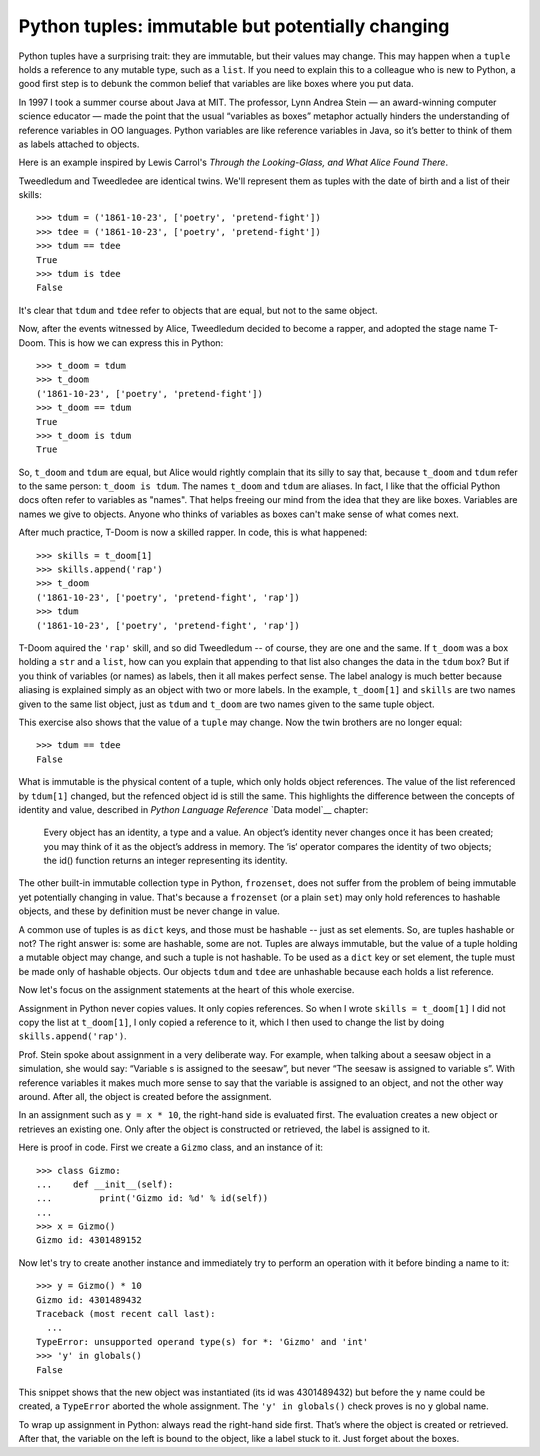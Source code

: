 Python tuples: immutable but potentially changing
=================================================

Python tuples have a surprising trait: they are immutable, but their values may change. This may happen when a ``tuple`` holds a reference to any mutable type, such as a ``list``. If you need to explain this to a colleague who is new to Python, a good first step is to debunk the common belief that variables are like boxes where you put data.

In 1997 I took a summer course about Java at MIT. The professor, Lynn Andrea Stein — an award-winning computer science educator — made the point that the usual “variables as boxes” metaphor actually hinders the understanding of reference variables in OO languages. Python variables are like reference variables in Java, so it’s better to think of them as labels attached to objects.

Here is an example inspired by Lewis Carrol's *Through the Looking-Glass, and What Alice Found There*.

Tweedledum and Tweedledee are identical twins. We'll represent them as tuples with the date of birth and a list of their skills::

    >>> tdum = ('1861-10-23', ['poetry', 'pretend-fight'])
    >>> tdee = ('1861-10-23', ['poetry', 'pretend-fight'])
    >>> tdum == tdee
    True
    >>> tdum is tdee
    False

It's clear that ``tdum`` and ``tdee`` refer to objects that are equal, but not to the same object. 

Now, after the events witnessed by Alice, Tweedledum decided to become a rapper, and adopted the stage name T-Doom. This is how we can express this in Python::

    >>> t_doom = tdum
    >>> t_doom
    ('1861-10-23', ['poetry', 'pretend-fight'])
    >>> t_doom == tdum
    True
    >>> t_doom is tdum
    True

So, ``t_doom`` and ``tdum`` are equal, but Alice would rightly complain that its silly to say that, because ``t_doom`` and ``tdum`` refer to the same person: ``t_doom is tdum``. The names ``t_doom`` and ``tdum`` are aliases. In fact, I like that the official Python docs often refer to variables as "names". That helps freeing our mind from the idea that they are like boxes. Variables are names we give to objects. Anyone who thinks of variables as boxes can't make sense of what comes next.

After much practice, T-Doom is now a skilled rapper. In code, this is what happened::

    >>> skills = t_doom[1]
    >>> skills.append('rap')
    >>> t_doom
    ('1861-10-23', ['poetry', 'pretend-fight', 'rap'])
    >>> tdum
    ('1861-10-23', ['poetry', 'pretend-fight', 'rap'])

T-Doom aquired the ``'rap'`` skill, and so did Tweedledum -- of course, they are one and the same. If ``t_doom`` was a box holding a ``str`` and a ``list``, how can you explain that appending to that list also changes the data in the ``tdum`` box? But if you think of variables (or names) as labels, then it all makes perfect sense. The label analogy is much better because aliasing is explained simply as an object with two or more labels. In the example, ``t_doom[1]`` and ``skills`` are two names given to the same list object, just as ``tdum`` and ``t_doom`` are two names given to the same tuple object.

This exercise also shows that the value of a ``tuple`` may change. Now the twin brothers are no longer equal::

    >>> tdum == tdee
    False

What is immutable is the physical content of a tuple, which only holds object references. The value of the list referenced by ``tdum[1]`` changed, but the refenced object id is still the same. This highlights the difference between the concepts of identity and value, described in *Python Language Reference* `Data model`__ chapter:

    Every object has an identity, a type and a value. An object’s identity never changes once it has been created; you may think of it as the object’s address in memory. The ‘is‘ operator compares the identity of two objects; the id() function returns an integer representing its identity.

__ https://docs.python.org/3/reference/datamodel.html#objects-values-and-types

The other built-in immutable collection type in Python, ``frozenset``, does not suffer from the problem of being immutable yet potentially changing in value. That's because a ``frozenset`` (or a plain ``set``) may only hold references to hashable objects, and these by definition must be never change in value.

A common use of tuples is as ``dict`` keys, and those must be hashable -- just as set elements. So, are tuples hashable or not? The right answer is: some are hashable, some are not. Tuples are always immutable, but the value of a tuple holding a mutable object may change, and such a tuple is not hashable. To be used as a ``dict`` key or set element, the tuple must be made only of hashable objects. Our objects ``tdum`` and ``tdee`` are unhashable because each holds a list reference.    

Now let's focus on the assignment statements at the heart of this whole exercise.

Assignment in Python never copies values. It only copies references. So when I wrote ``skills = t_doom[1]`` I did not copy the list at ``t_doom[1]``, I only copied a reference to it, which I then used to change the list by doing ``skills.append('rap')``. 

Prof. Stein spoke about assignment in a very deliberate way. For example, when talking about a seesaw object in a simulation, she would say: “Variable s is assigned to the seesaw”, but never “The seesaw is assigned to variable s”. With reference variables it makes much more sense to say that the variable is assigned to an object, and not the other way around. After all, the object is created before the assignment.

In an assignment such as ``y = x * 10``, the right-hand side is evaluated first. The evaluation creates a new object or retrieves an existing one. Only after the object is constructed or retrieved, the label is assigned to it.

Here is proof in code. First we create a ``Gizmo`` class, and an instance of it::

    >>> class Gizmo:
    ...    def __init__(self):
    ...         print('Gizmo id: %d' % id(self))
    ...
    >>> x = Gizmo()
    Gizmo id: 4301489152

Now let's try to create another instance and immediately try to perform an operation with it before binding a name to it::

    >>> y = Gizmo() * 10
    Gizmo id: 4301489432
    Traceback (most recent call last):
      ...
    TypeError: unsupported operand type(s) for *: 'Gizmo' and 'int'
    >>> 'y' in globals()
    False

This snippet shows that the new object was instantiated (its id was 4301489432) but before the ``y`` name could be created, a ``TypeError`` aborted the whole assignment. The ``'y' in globals()`` check proves is no ``y`` global name.

To wrap up assignment in Python: always read the right-hand side first. That’s where the object is created or retrieved. After that, the variable on the left is bound to the object, like a label stuck to it. Just forget about the boxes.

.. admonition:: This post was inspired by chapter 8 of my `Fluent Python`__ book. That chapter, titled *Object references, mutability and recycling* also covers shallow copies and deep copies, the semantics of function parameter passing and the concept of weak references, among other topics.)

__ http://shop.oreilly.com/product/0636920032519.do
